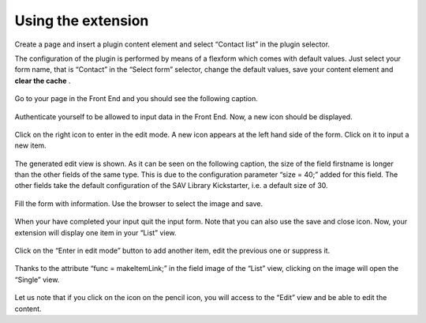 .. ==================================================
.. FOR YOUR INFORMATION
.. --------------------------------------------------
.. -*- coding: utf-8 -*- with BOM.

.. ==================================================
.. DEFINE SOME TEXTROLES
.. --------------------------------------------------
.. role::   underline
.. role::   typoscript(code)
.. role::   ts(typoscript)
   :class:  typoscript
.. role::   php(code)


Using the extension
-------------------

Create a page and insert a plugin content element and select “Contact
list” in the plugin selector.

The configuration of the plugin is performed by means of a flexform
which comes with default values. Just select your form name, that is
“Contact” in the “Select form” selector, change the default values,
save your content element and  **clear the cache** .

.. figure:: ../../Images/Tutorial1Flexform.png

Go to your page in the Front End and you should see the following
caption.

.. figure:: ../../Images/Tutorial1EmptyListView.png

Authenticate yourself to be allowed to input data in the Front End.
Now, a new icon should be displayed.

.. figure:: ../../Images/Tutorial1EmptyListViewAuthenticated.png

Click on the right icon to enter in the edit mode. A new icon appears
at the left hand side of the form. Click on it to input a new item.

.. figure:: ../../Images/Tutorial1EmptyListViewInEditMode.png

The generated edit view is shown. As it can be seen on the following
caption, the size of the field firstname is longer than the other
fields of the same type. This is due to the configuration parameter
“size = 40;” added for this field. The other fields take the default
configuration of the SAV Library Kickstarter, i.e. a default size of
30.

.. figure:: ../../Images/Tutorial1NewEditView.png

Fill the form with information. Use the browser to select the image
and save.

.. figure:: ../../Images/Tutorial1EditView.png 

When your have completed your input quit the input form. Note that you
can also use the save and close icon. Now, your extension will display
one item in your “List” view.

.. figure:: ../../Images/Tutorial1ListView.png

Click on the “Enter in edit mode” button to add another item, edit the
previous one or suppress it.

.. figure:: ../../Images/Tutorial1ListViewInEditMode.png

Thanks to the attribute “func = makeItemLink;” in the field image of
the “List” view, clicking on the image will open the “Single” view.

.. figure:: ../../Images/Tutorial1SingleView.png 

Let us note that if you click on the icon on the pencil icon, you will
access to the “Edit” view and be able to edit the content.


